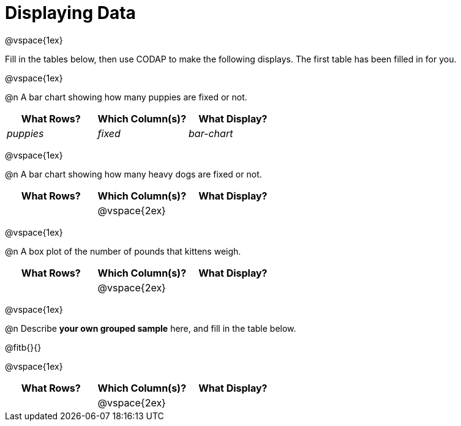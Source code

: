 = Displaying Data

@vspace{1ex}

Fill in the tables below, then use CODAP to make the following displays. The first table has been filled in for you.

@vspace{1ex}

@n A bar chart showing how many puppies are fixed or not.
[cols="^1,^1,^1",options="header"]
|===
| What Rows?			| Which Column(s)?			| What Display?
|	_puppies_			| _fixed_					| _bar-chart_
|===

@vspace{1ex}

@n A bar chart showing how many heavy dogs are fixed or not.
[cols="^1,^1,^1",options="header"]
|===
| What Rows?			| Which Column(s)?			| What Display?
|						| @vspace{2ex}				|
|===

@vspace{1ex}

@n A box plot of the number of pounds that kittens weigh.
[cols="^1,^1,^1",options="header"]
|===
| What Rows?			| Which Column(s)?			| What Display?
|						| @vspace{2ex}				|
|===

@vspace{1ex}


@n Describe **your own grouped sample** here, and fill in the table below.

@fitb{}{}

@vspace{1ex}

[cols="^1,^1,^1",options="header"]
|===
| What Rows?			| Which Column(s)?			| What Display?
|						| @vspace{2ex}				|
|===


